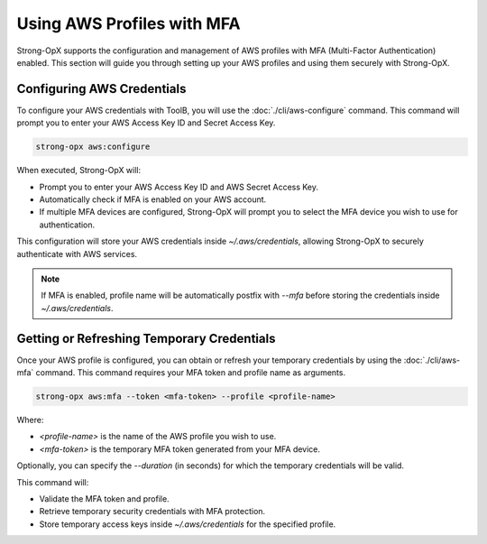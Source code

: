 Using AWS Profiles with MFA
===========================

Strong-OpX supports the configuration and management of AWS profiles with MFA (Multi-Factor Authentication) enabled.
This section will guide you through setting up your AWS profiles and using them securely with Strong-OpX.

Configuring AWS Credentials
---------------------------

To configure your AWS credentials with ToolB, you will use the :doc:`./cli/aws-configure` command.
This command will prompt you to enter your AWS Access Key ID and Secret Access Key.

.. code:: shell

    strong-opx aws:configure


When executed, Strong-OpX will:

- Prompt you to enter your AWS Access Key ID and AWS Secret Access Key.
- Automatically check if MFA is enabled on your AWS account.
- If multiple MFA devices are configured, Strong-OpX will prompt you to select the MFA device you wish to use for
  authentication.

This configuration will store your AWS credentials inside `~/.aws/credentials`, allowing Strong-OpX to securely
authenticate with AWS services.

.. note::

    If MFA is enabled, profile name will be automatically postfix with `--mfa` before storing the credentials
    inside `~/.aws/credentials`.


Getting or Refreshing Temporary Credentials
-------------------------------------------

Once your AWS profile is configured, you can obtain or refresh your temporary credentials by using the
:doc:`./cli/aws-mfa` command. This command requires your MFA token and profile name as arguments.

.. code:: shell

    strong-opx aws:mfa --token <mfa-token> --profile <profile-name>

Where:

- `<profile-name>` is the name of the AWS profile you wish to use.
- `<mfa-token>` is the temporary MFA token generated from your MFA device.

Optionally, you can specify the `--duration` (in seconds) for which the temporary credentials will be valid.

This command will:

- Validate the MFA token and profile.
- Retrieve temporary security credentials with MFA protection.
- Store temporary access keys inside `~/.aws/credentials` for the specified profile.
